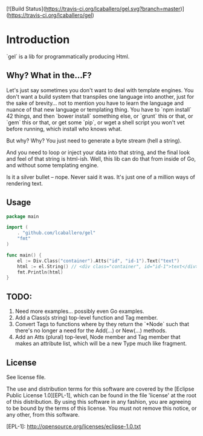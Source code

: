[![Build Status](https://travis-ci.org/lcaballero/gel.svg?branch=master)](https://travis-ci.org/lcaballero/gel)

* Introduction
`gel` is a lib for programmatically producing Html.

** Why?  What in the...F?
Let's just say sometimes you don't want to deal with template engines.
You don't want a build system that transpiles one language into
another, just for the sake of brevity... not to mention you have to
learn the language and nuance of that new language or templating
thing.  You have to `npm install` 42 things, and then `bower install`
something else, or `grunt` this or that, or `gem` this or that, or get
some `pip`, or wget a shell script you won't vet before running, which
install who knows what.

But why?  Why?  You just need to generate a byte stream (hell a string).

And you need to loop or inject your data into that string, and the final
look and feel of that string is html-ish.  Well, this lib can do that
from inside of Go, and without some templating engine.

Is it a silver bullet -- nope.  Never said it was.  It's just one of
a million ways of rendering text.

** Usage
#+BEGIN_SRC go
  package main

  import (
	  . "github.com/lcaballero/gel"
	  "fmt"
  )  

  func main() {
	  el := Div.Class("container").Atts("id", "id-1").Text("text")
	  html := el.String() // <div class="container", id="id-1">text</div>
	  fmt.Println(html)  
  }
#+END_SRC

** TODO:
1. Need more examples... possibly even Go examples.
1. Add a Class(s string) top-level function and Tag member.
1. Convert Tags to functions where by they return the `*Node` such that
   there's no longer a need for the Add(...) or New(...) methods.
1. Add an Atts (plural) top-level, Node member and Tag member that makes
   an attribute list, which will be a new Type much like fragment.

** License

See license file.

The use and distribution terms for this software are covered by the
[Eclipse Public License 1.0][EPL-1], which can be found in the file 'license' at the
root of this distribution. By using this software in any fashion, you are
agreeing to be bound by the terms of this license. You must not remove this
notice, or any other, from this software.


[EPL-1]: http://opensource.org/licenses/eclipse-1.0.txt
